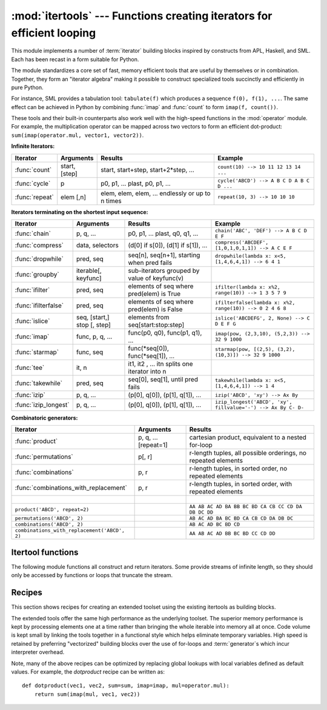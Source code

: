 
:mod:`itertools` --- Functions creating iterators for efficient looping
=======================================================================

.. module:: itertools
   :synopsis: Functions creating iterators for efficient looping.
.. moduleauthor:: Raymond Hettinger <python@rcn.com>
.. sectionauthor:: Raymond Hettinger <python@rcn.com>


.. testsetup::

   from itertools import *

.. versionadded:: 2.3

This module implements a number of :term:`iterator` building blocks inspired
by constructs from APL, Haskell, and SML.  Each has been recast in a form
suitable for Python.

The module standardizes a core set of fast, memory efficient tools that are
useful by themselves or in combination.  Together, they form an "iterator
algebra" making it possible to construct specialized tools succinctly and
efficiently in pure Python.

For instance, SML provides a tabulation tool: ``tabulate(f)`` which produces a
sequence ``f(0), f(1), ...``.  The same effect can be achieved in Python
by combining :func:`imap` and :func:`count` to form ``imap(f, count())``.

These tools and their built-in counterparts also work well with the high-speed
functions in the :mod:`operator` module.  For example, the multiplication
operator can be mapped across two vectors to form an efficient dot-product:
``sum(imap(operator.mul, vector1, vector2))``.


**Infinite Iterators:**

==================  =================       =================================================               =========================================
Iterator            Arguments               Results                                                         Example
==================  =================       =================================================               =========================================
:func:`count`       start, [step]           start, start+step, start+2*step, ...                            ``count(10) --> 10 11 12 13 14 ...``
:func:`cycle`       p                       p0, p1, ... plast, p0, p1, ...                                  ``cycle('ABCD') --> A B C D A B C D ...``
:func:`repeat`      elem [,n]               elem, elem, elem, ... endlessly or up to n times                ``repeat(10, 3) --> 10 10 10``
==================  =================       =================================================               =========================================

**Iterators terminating on the shortest input sequence:**

====================    ============================    =================================================   =============================================================
Iterator                Arguments                       Results                                             Example
====================    ============================    =================================================   =============================================================
:func:`chain`           p, q, ...                       p0, p1, ... plast, q0, q1, ...                      ``chain('ABC', 'DEF') --> A B C D E F``
:func:`compress`        data, selectors                 (d[0] if s[0]), (d[1] if s[1]), ...                 ``compress('ABCDEF', [1,0,1,0,1,1]) --> A C E F``
:func:`dropwhile`       pred, seq                       seq[n], seq[n+1], starting when pred fails          ``dropwhile(lambda x: x<5, [1,4,6,4,1]) --> 6 4 1``
:func:`groupby`         iterable[, keyfunc]             sub-iterators grouped by value of keyfunc(v)
:func:`ifilter`         pred, seq                       elements of seq where pred(elem) is True            ``ifilter(lambda x: x%2, range(10)) --> 1 3 5 7 9``
:func:`ifilterfalse`    pred, seq                       elements of seq where pred(elem) is False           ``ifilterfalse(lambda x: x%2, range(10)) --> 0 2 4 6 8``
:func:`islice`          seq, [start,] stop [, step]     elements from seq[start:stop:step]                  ``islice('ABCDEFG', 2, None) --> C D E F G``
:func:`imap`            func, p, q, ...                 func(p0, q0), func(p1, q1), ...                     ``imap(pow, (2,3,10), (5,2,3)) --> 32 9 1000``
:func:`starmap`         func, seq                       func(\*seq[0]), func(\*seq[1]), ...                 ``starmap(pow, [(2,5), (3,2), (10,3)]) --> 32 9 1000``
:func:`tee`             it, n                           it1, it2 , ... itn  splits one iterator into n
:func:`takewhile`       pred, seq                       seq[0], seq[1], until pred fails                    ``takewhile(lambda x: x<5, [1,4,6,4,1]) --> 1 4``
:func:`izip`            p, q, ...                       (p[0], q[0]), (p[1], q[1]), ...                     ``izip('ABCD', 'xy') --> Ax By``
:func:`izip_longest`    p, q, ...                       (p[0], q[0]), (p[1], q[1]), ...                     ``izip_longest('ABCD', 'xy', fillvalue='-') --> Ax By C- D-``
====================    ============================    =================================================   =============================================================

**Combinatoric generators:**

==============================================   ====================       =============================================================
Iterator                                         Arguments                  Results
==============================================   ====================       =============================================================
:func:`product`                                  p, q, ... [repeat=1]       cartesian product, equivalent to a nested for-loop
:func:`permutations`                             p[, r]                     r-length tuples, all possible orderings, no repeated elements
:func:`combinations`                             p, r                       r-length tuples, in sorted order, no repeated elements
:func:`combinations_with_replacement`            p, r                       r-length tuples, in sorted order, with repeated elements
|
``product('ABCD', repeat=2)``                                               ``AA AB AC AD BA BB BC BD CA CB CC CD DA DB DC DD``
``permutations('ABCD', 2)``                                                 ``AB AC AD BA BC BD CA CB CD DA DB DC``
``combinations('ABCD', 2)``                                                 ``AB AC AD BC BD CD``
``combinations_with_replacement('ABCD', 2)``                                ``AA AB AC AD BB BC BD CC CD DD``
==============================================   ====================       =============================================================


.. _itertools-functions:

Itertool functions
------------------

The following module functions all construct and return iterators. Some provide
streams of infinite length, so they should only be accessed by functions or
loops that truncate the stream.


.. function:: chain(*iterables)

   Make an iterator that returns elements from the first iterable until it is
   exhausted, then proceeds to the next iterable, until all of the iterables are
   exhausted.  Used for treating consecutive sequences as a single sequence.
   Equivalent to::

      def chain(*iterables):
          # chain('ABC', 'DEF') --> A B C D E F
          for it in iterables:
              for element in it:
                  yield element


.. function:: itertools.chain.from_iterable(iterable)

   Alternate constructor for :func:`chain`.  Gets chained inputs from a
   single iterable argument that is evaluated lazily.  Equivalent to::

      @classmethod
      def from_iterable(iterables):
          # chain.from_iterable(['ABC', 'DEF']) --> A B C D E F
          for it in iterables:
              for element in it:
                  yield element

   .. versionadded:: 2.6


.. function:: combinations(iterable, r)

   Return *r* length subsequences of elements from the input *iterable*.

   Combinations are emitted in lexicographic sort order.  So, if the
   input *iterable* is sorted, the combination tuples will be produced
   in sorted order.

   Elements are treated as unique based on their position, not on their
   value.  So if the input elements are unique, there will be no repeat
   values in each combination.

   Equivalent to::

        def combinations(iterable, r):
            # combinations('ABCD', 2) --> AB AC AD BC BD CD
            # combinations(range(4), 3) --> 012 013 023 123
            pool = tuple(iterable)
            n = len(pool)
            if r > n:
                return
            indices = range(r)
            yield tuple(pool[i] for i in indices)
            while True:
                for i in reversed(range(r)):
                    if indices[i] != i + n - r:
                        break
                else:
                    return
                indices[i] += 1
                for j in range(i+1, r):
                    indices[j] = indices[j-1] + 1
                yield tuple(pool[i] for i in indices)

   The code for :func:`combinations` can be also expressed as a subsequence
   of :func:`permutations` after filtering entries where the elements are not
   in sorted order (according to their position in the input pool)::

        def combinations(iterable, r):
            pool = tuple(iterable)
            n = len(pool)
            for indices in permutations(range(n), r):
                if sorted(indices) == list(indices):
                    yield tuple(pool[i] for i in indices)

   The number of items returned is ``n! / r! / (n-r)!`` when ``0 <= r <= n``
   or zero when ``r > n``.

   .. versionadded:: 2.6

.. function:: combinations_with_replacement(iterable, r)

   Return *r* length subsequences of elements from the input *iterable*
   allowing individual elements to be repeated more than once.

   Combinations are emitted in lexicographic sort order.  So, if the
   input *iterable* is sorted, the combination tuples will be produced
   in sorted order.

   Elements are treated as unique based on their position, not on their
   value.  So if the input elements are unique, the generated combinations
   will also be unique.

   Equivalent to::

        def combinations_with_replacement(iterable, r):
            # combinations_with_replacement('ABC', 2) --> AA AB AC BB BC CC
            pool = tuple(iterable)
            n = len(pool)
            if not n and r:
                return
            indices = [0] * r
            yield tuple(pool[i] for i in indices)
            while True:
                for i in reversed(range(r)):
                    if indices[i] != n - 1:
                        break
                else:
                    return
                indices[i:] = [indices[i] + 1] * (r - i)
                yield tuple(pool[i] for i in indices)

   The code for :func:`combinations_with_replacement` can be also expressed as
   a subsequence of :func:`product` after filtering entries where the elements
   are not in sorted order (according to their position in the input pool)::

        def combinations_with_replacement(iterable, r):
            pool = tuple(iterable)
            n = len(pool)
            for indices in product(range(n), repeat=r):
                if sorted(indices) == list(indices):
                    yield tuple(pool[i] for i in indices)

   The number of items returned is ``(n+r-1)! / r! / (n-1)!`` when ``n > 0``.

   .. versionadded:: 2.7

.. function:: compress(data, selectors)

   Make an iterator that filters elements from *data* returning only those that
   have a corresponding element in *selectors* that evaluates to ``True``.
   Stops when either the *data* or *selectors* iterables has been exhausted.
   Equivalent to::

       def compress(data, selectors):
           # compress('ABCDEF', [1,0,1,0,1,1]) --> A C E F
           return (d for d, s in izip(data, selectors) if s)

   .. versionadded:: 2.7


.. function:: count(start=0, step=1)

   Make an iterator that returns evenly spaced values starting with *n*. Often
   used as an argument to :func:`imap` to generate consecutive data points.
   Also, used with :func:`izip` to add sequence numbers.  Equivalent to::

      def count(start=0, step=1):
          # count(10) --> 10 11 12 13 14 ...
          # count(2.5, 0.5) -> 3.5 3.0 4.5 ...
          n = start
          while True:
              yield n
              n += step

   When counting with floating point numbers, better accuracy can sometimes be
   achieved by substituting multiplicative code such as: ``(start + step * i
   for i in count())``.

   .. versionchanged:: 2.7
      added *step* argument and allowed non-integer arguments.

.. function:: cycle(iterable)

   Make an iterator returning elements from the iterable and saving a copy of each.
   When the iterable is exhausted, return elements from the saved copy.  Repeats
   indefinitely.  Equivalent to::

      def cycle(iterable):
          # cycle('ABCD') --> A B C D A B C D A B C D ...
          saved = []
          for element in iterable:
              yield element
              saved.append(element)
          while saved:
              for element in saved:
                    yield element

   Note, this member of the toolkit may require significant auxiliary storage
   (depending on the length of the iterable).


.. function:: dropwhile(predicate, iterable)

   Make an iterator that drops elements from the iterable as long as the predicate
   is true; afterwards, returns every element.  Note, the iterator does not produce
   *any* output until the predicate first becomes false, so it may have a lengthy
   start-up time.  Equivalent to::

      def dropwhile(predicate, iterable):
          # dropwhile(lambda x: x<5, [1,4,6,4,1]) --> 6 4 1
          iterable = iter(iterable)
          for x in iterable:
              if not predicate(x):
                  yield x
                  break
          for x in iterable:
              yield x


.. function:: groupby(iterable[, key])

   Make an iterator that returns consecutive keys and groups from the *iterable*.
   The *key* is a function computing a key value for each element.  If not
   specified or is ``None``, *key* defaults to an identity function and returns
   the element unchanged.  Generally, the iterable needs to already be sorted on
   the same key function.

   The operation of :func:`groupby` is similar to the ``uniq`` filter in Unix.  It
   generates a break or new group every time the value of the key function changes
   (which is why it is usually necessary to have sorted the data using the same key
   function).  That behavior differs from SQL's GROUP BY which aggregates common
   elements regardless of their input order.

   The returned group is itself an iterator that shares the underlying iterable
   with :func:`groupby`.  Because the source is shared, when the :func:`groupby`
   object is advanced, the previous group is no longer visible.  So, if that data
   is needed later, it should be stored as a list::

      groups = []
      uniquekeys = []
      data = sorted(data, key=keyfunc)
      for k, g in groupby(data, keyfunc):
          groups.append(list(g))      # Store group iterator as a list
          uniquekeys.append(k)

   :func:`groupby` is equivalent to::

      class groupby(object):
          # [k for k, g in groupby('AAAABBBCCDAABBB')] --> A B C D A B
          # [list(g) for k, g in groupby('AAAABBBCCD')] --> AAAA BBB CC D
          def __init__(self, iterable, key=None):
              if key is None:
                  key = lambda x: x
              self.keyfunc = key
              self.it = iter(iterable)
              self.tgtkey = self.currkey = self.currvalue = object()
          def __iter__(self):
              return self
          def next(self):
              while self.currkey == self.tgtkey:
                  self.currvalue = next(self.it)    # Exit on StopIteration
                  self.currkey = self.keyfunc(self.currvalue)
              self.tgtkey = self.currkey
              return (self.currkey, self._grouper(self.tgtkey))
          def _grouper(self, tgtkey):
              while self.currkey == tgtkey:
                  yield self.currvalue
                  self.currvalue = next(self.it)    # Exit on StopIteration
                  self.currkey = self.keyfunc(self.currvalue)

   .. versionadded:: 2.4


.. function:: ifilter(predicate, iterable)

   Make an iterator that filters elements from iterable returning only those for
   which the predicate is ``True``. If *predicate* is ``None``, return the items
   that are true. Equivalent to::

      def ifilter(predicate, iterable):
          # ifilter(lambda x: x%2, range(10)) --> 1 3 5 7 9
          if predicate is None:
              predicate = bool
          for x in iterable:
              if predicate(x):
                  yield x


.. function:: ifilterfalse(predicate, iterable)

   Make an iterator that filters elements from iterable returning only those for
   which the predicate is ``False``. If *predicate* is ``None``, return the items
   that are false. Equivalent to::

      def ifilterfalse(predicate, iterable):
          # ifilterfalse(lambda x: x%2, range(10)) --> 0 2 4 6 8
          if predicate is None:
              predicate = bool
          for x in iterable:
              if not predicate(x):
                  yield x


.. function:: imap(function, *iterables)

   Make an iterator that computes the function using arguments from each of the
   iterables.  If *function* is set to ``None``, then :func:`imap` returns the
   arguments as a tuple.  Like :func:`map` but stops when the shortest iterable is
   exhausted instead of filling in ``None`` for shorter iterables.  The reason for
   the difference is that infinite iterator arguments are typically an error for
   :func:`map` (because the output is fully evaluated) but represent a common and
   useful way of supplying arguments to :func:`imap`. Equivalent to::

      def imap(function, *iterables):
          # imap(pow, (2,3,10), (5,2,3)) --> 32 9 1000
          iterables = map(iter, iterables)
          while True:
              args = [next(it) for it in iterables]
              if function is None:
                  yield tuple(args)
              else:
                  yield function(*args)


.. function:: islice(iterable, [start,] stop [, step])

   Make an iterator that returns selected elements from the iterable. If *start* is
   non-zero, then elements from the iterable are skipped until start is reached.
   Afterward, elements are returned consecutively unless *step* is set higher than
   one which results in items being skipped.  If *stop* is ``None``, then iteration
   continues until the iterator is exhausted, if at all; otherwise, it stops at the
   specified position.  Unlike regular slicing, :func:`islice` does not support
   negative values for *start*, *stop*, or *step*.  Can be used to extract related
   fields from data where the internal structure has been flattened (for example, a
   multi-line report may list a name field on every third line).  Equivalent to::

      def islice(iterable, *args):
          # islice('ABCDEFG', 2) --> A B
          # islice('ABCDEFG', 2, 4) --> C D
          # islice('ABCDEFG', 2, None) --> C D E F G
          # islice('ABCDEFG', 0, None, 2) --> A C E G
          s = slice(*args)
          it = iter(xrange(s.start or 0, s.stop or sys.maxint, s.step or 1))
          nexti = next(it)
          for i, element in enumerate(iterable):
              if i == nexti:
                  yield element
                  nexti = next(it)

   If *start* is ``None``, then iteration starts at zero. If *step* is ``None``,
   then the step defaults to one.

   .. versionchanged:: 2.5
      accept ``None`` values for default *start* and *step*.


.. function:: izip(*iterables)

   Make an iterator that aggregates elements from each of the iterables. Like
   :func:`zip` except that it returns an iterator instead of a list.  Used for
   lock-step iteration over several iterables at a time.  Equivalent to::

      def izip(*iterables):
          # izip('ABCD', 'xy') --> Ax By
          iterables = map(iter, iterables)
          while iterables:
              yield tuple(map(next, iterables))

   .. versionchanged:: 2.4
      When no iterables are specified, returns a zero length iterator instead of
      raising a :exc:`TypeError` exception.

   The left-to-right evaluation order of the iterables is guaranteed. This
   makes possible an idiom for clustering a data series into n-length groups
   using ``izip(*[iter(s)]*n)``.

   :func:`izip` should only be used with unequal length inputs when you don't
   care about trailing, unmatched values from the longer iterables.  If those
   values are important, use :func:`izip_longest` instead.


.. function:: izip_longest(*iterables[, fillvalue])

   Make an iterator that aggregates elements from each of the iterables. If the
   iterables are of uneven length, missing values are filled-in with *fillvalue*.
   Iteration continues until the longest iterable is exhausted.  Equivalent to::

      def izip_longest(*args, **kwds):
          # izip_longest('ABCD', 'xy', fillvalue='-') --> Ax By C- D-
          fillvalue = kwds.get('fillvalue')
          def sentinel(counter = ([fillvalue]*(len(args)-1)).pop):
              yield counter()         # yields the fillvalue, or raises IndexError
          fillers = repeat(fillvalue)
          iters = [chain(it, sentinel(), fillers) for it in args]
          try:
              for tup in izip(*iters):
                  yield tup
          except IndexError:
              pass

   If one of the iterables is potentially infinite, then the
   :func:`izip_longest` function should be wrapped with something that limits
   the number of calls (for example :func:`islice` or :func:`takewhile`).  If
   not specified, *fillvalue* defaults to ``None``.

   .. versionadded:: 2.6

.. function:: permutations(iterable[, r])

   Return successive *r* length permutations of elements in the *iterable*.

   If *r* is not specified or is ``None``, then *r* defaults to the length
   of the *iterable* and all possible full-length permutations
   are generated.

   Permutations are emitted in lexicographic sort order.  So, if the
   input *iterable* is sorted, the permutation tuples will be produced
   in sorted order.

   Elements are treated as unique based on their position, not on their
   value.  So if the input elements are unique, there will be no repeat
   values in each permutation.

   Equivalent to::

        def permutations(iterable, r=None):
            # permutations('ABCD', 2) --> AB AC AD BA BC BD CA CB CD DA DB DC
            # permutations(range(3)) --> 012 021 102 120 201 210
            pool = tuple(iterable)
            n = len(pool)
            r = n if r is None else r
            if r > n:
                return
            indices = range(n)
            cycles = range(n, n-r, -1)
            yield tuple(pool[i] for i in indices[:r])
            while n:
                for i in reversed(range(r)):
                    cycles[i] -= 1
                    if cycles[i] == 0:
                        indices[i:] = indices[i+1:] + indices[i:i+1]
                        cycles[i] = n - i
                    else:
                        j = cycles[i]
                        indices[i], indices[-j] = indices[-j], indices[i]
                        yield tuple(pool[i] for i in indices[:r])
                        break
                else:
                    return

   The code for :func:`permutations` can be also expressed as a subsequence of
   :func:`product`, filtered to exclude entries with repeated elements (those
   from the same position in the input pool)::

        def permutations(iterable, r=None):
            pool = tuple(iterable)
            n = len(pool)
            r = n if r is None else r
            for indices in product(range(n), repeat=r):
                if len(set(indices)) == r:
                    yield tuple(pool[i] for i in indices)

   The number of items returned is ``n! / (n-r)!`` when ``0 <= r <= n``
   or zero when ``r > n``.

   .. versionadded:: 2.6

.. function:: product(*iterables[, repeat])

   Cartesian product of input iterables.

   Equivalent to nested for-loops in a generator expression. For example,
   ``product(A, B)`` returns the same as ``((x,y) for x in A for y in B)``.

   The nested loops cycle like an odometer with the rightmost element advancing
   on every iteration.  This pattern creates a lexicographic ordering so that if
   the input's iterables are sorted, the product tuples are emitted in sorted
   order.

   To compute the product of an iterable with itself, specify the number of
   repetitions with the optional *repeat* keyword argument.  For example,
   ``product(A, repeat=4)`` means the same as ``product(A, A, A, A)``.

   This function is equivalent to the following code, except that the
   actual implementation does not build up intermediate results in memory::

       def product(*args, **kwds):
           # product('ABCD', 'xy') --> Ax Ay Bx By Cx Cy Dx Dy
           # product(range(2), repeat=3) --> 000 001 010 011 100 101 110 111
           pools = map(tuple, args) * kwds.get('repeat', 1)
           result = [[]]
           for pool in pools:
               result = [x+[y] for x in result for y in pool]
           for prod in result:
               yield tuple(prod)

   .. versionadded:: 2.6

.. function:: repeat(object[, times])

   Make an iterator that returns *object* over and over again. Runs indefinitely
   unless the *times* argument is specified. Used as argument to :func:`imap` for
   invariant function parameters.  Also used with :func:`izip` to create constant
   fields in a tuple record.  Equivalent to::

      def repeat(object, times=None):
          # repeat(10, 3) --> 10 10 10
          if times is None:
              while True:
                  yield object
          else:
              for i in xrange(times):
                  yield object


.. function:: starmap(function, iterable)

   Make an iterator that computes the function using arguments obtained from
   the iterable.  Used instead of :func:`imap` when argument parameters are already
   grouped in tuples from a single iterable (the data has been "pre-zipped").  The
   difference between :func:`imap` and :func:`starmap` parallels the distinction
   between ``function(a,b)`` and ``function(*c)``. Equivalent to::

      def starmap(function, iterable):
          # starmap(pow, [(2,5), (3,2), (10,3)]) --> 32 9 1000
          for args in iterable:
              yield function(*args)

   .. versionchanged:: 2.6
      Previously, :func:`starmap` required the function arguments to be tuples.
      Now, any iterable is allowed.

.. function:: takewhile(predicate, iterable)

   Make an iterator that returns elements from the iterable as long as the
   predicate is true.  Equivalent to::

      def takewhile(predicate, iterable):
          # takewhile(lambda x: x<5, [1,4,6,4,1]) --> 1 4
          for x in iterable:
              if predicate(x):
                  yield x
              else:
                  break


.. function:: tee(iterable[, n=2])

   Return *n* independent iterators from a single iterable.  Equivalent to::

        def tee(iterable, n=2):
            it = iter(iterable)
            deques = [collections.deque() for i in range(n)]
            def gen(mydeque):
                while True:
                    if not mydeque:             # when the local deque is empty
                        newval = next(it)       # fetch a new value and
                        for d in deques:        # load it to all the deques
                            d.append(newval)
                    yield mydeque.popleft()
            return tuple(gen(d) for d in deques)

   Once :func:`tee` has made a split, the original *iterable* should not be
   used anywhere else; otherwise, the *iterable* could get advanced without
   the tee objects being informed.

   This itertool may require significant auxiliary storage (depending on how
   much temporary data needs to be stored). In general, if one iterator uses
   most or all of the data before another iterator starts, it is faster to use
   :func:`list` instead of :func:`tee`.

   .. versionadded:: 2.4


.. _itertools-recipes:

Recipes
-------

This section shows recipes for creating an extended toolset using the existing
itertools as building blocks.

The extended tools offer the same high performance as the underlying toolset.
The superior memory performance is kept by processing elements one at a time
rather than bringing the whole iterable into memory all at once. Code volume is
kept small by linking the tools together in a functional style which helps
eliminate temporary variables.  High speed is retained by preferring
"vectorized" building blocks over the use of for-loops and :term:`generator`\s
which incur interpreter overhead.

.. testcode::

   def take(n, iterable):
       "Return first n items of the iterable as a list"
       return list(islice(iterable, n))

   def tabulate(function, start=0):
       "Return function(0), function(1), ..."
       return imap(function, count(start))

   def consume(iterator, n):
       "Advance the iterator n-steps ahead. If n is none, consume entirely."
       # Use functions that consume iterators at C speed.
       if n is None:
           # feed the entire iterator into a zero-length deque
           collections.deque(iterator, maxlen=0)
       else:
           # advance to the emtpy slice starting at position n
           next(islice(iterator, n, n), None)

   def nth(iterable, n, default=None):
       "Returns the nth item or a default value"
       return next(islice(iterable, n, None), default)

   def quantify(iterable, pred=bool):
       "Count how many times the predicate is true"
       return sum(imap(pred, iterable))

   def padnone(iterable):
       """Returns the sequence elements and then returns None indefinitely.

       Useful for emulating the behavior of the built-in map() function.
       """
       return chain(iterable, repeat(None))

   def ncycles(iterable, n):
       "Returns the sequence elements n times"
       return chain.from_iterable(repeat(tuple(iterable), n))

   def dotproduct(vec1, vec2):
       return sum(imap(operator.mul, vec1, vec2))

   def flatten(listOfLists):
       "Flatten one level of nesting"
       return chain.from_iterable(listOfLists)

   def repeatfunc(func, times=None, *args):
       """Repeat calls to func with specified arguments.

       Example:  repeatfunc(random.random)
       """
       if times is None:
           return starmap(func, repeat(args))
       return starmap(func, repeat(args, times))

   def pairwise(iterable):
       "s -> (s0,s1), (s1,s2), (s2, s3), ..."
       a, b = tee(iterable)
       next(b, None)
       return izip(a, b)

   def grouper(n, iterable, fillvalue=None):
       "grouper(3, 'ABCDEFG', 'x') --> ABC DEF Gxx"
       args = [iter(iterable)] * n
       return izip_longest(fillvalue=fillvalue, *args)

   def roundrobin(*iterables):
       "roundrobin('ABC', 'D', 'EF') --> A D E B F C"
       # Recipe credited to George Sakkis
       pending = len(iterables)
       nexts = cycle(iter(it).next for it in iterables)
       while pending:
           try:
               for next in nexts:
                   yield next()
           except StopIteration:
               pending -= 1
               nexts = cycle(islice(nexts, pending))

   def powerset(iterable):
       "powerset([1,2,3]) --> () (1,) (2,) (3,) (1,2) (1,3) (2,3) (1,2,3)"
       s = list(iterable)
       return chain.from_iterable(combinations(s, r) for r in range(len(s)+1))

   def unique_everseen(iterable, key=None):
       "List unique elements, preserving order. Remember all elements ever seen."
       # unique_everseen('AAAABBBCCDAABBB') --> A B C D
       # unique_everseen('ABBCcAD', str.lower) --> A B C D
       seen = set()
       seen_add = seen.add
       if key is None:
           for element in ifilterfalse(seen.__contains__, iterable):
               seen_add(element)
               yield element
       else:
           for element in iterable:
               k = key(element)
               if k not in seen:
                   seen_add(k)
                   yield element

   def unique_justseen(iterable, key=None):
       "List unique elements, preserving order. Remember only the element just seen."
       # unique_justseen('AAAABBBCCDAABBB') --> A B C D A B
       # unique_justseen('ABBCcAD', str.lower) --> A B C A D
       return imap(next, imap(itemgetter(1), groupby(iterable, key)))

   def iter_except(func, exception, first=None):
       """ Call a function repeatedly until an exception is raised.

       Converts a call-until-exception interface to an iterator interface.
       Like __builtin__.iter(func, sentinel) but uses an exception instead
       of a sentinel to end the loop.

       Examples:
           bsddbiter = iter_except(db.next, bsddb.error, db.first)
           heapiter = iter_except(functools.partial(heappop, h), IndexError)
           dictiter = iter_except(d.popitem, KeyError)
           dequeiter = iter_except(d.popleft, IndexError)
           queueiter = iter_except(q.get_nowait, Queue.Empty)
           setiter = iter_except(s.pop, KeyError)

       """
       try:
           if first is not None:
               yield first()
           while 1:
               yield func()
       except exception:
           pass

   def random_product(*args, **kwds):
       "Random selection from itertools.product(*args, **kwds)"
       pools = map(tuple, args) * kwds.get('repeat', 1)
       return tuple(random.choice(pool) for pool in pools)

   def random_permutation(iterable, r=None):
       "Random selection from itertools.permutations(iterable, r)"
       pool = tuple(iterable)
       r = len(pool) if r is None else r
       return tuple(random.sample(pool, r))

   def random_combination(iterable, r):
       "Random selection from itertools.combinations(iterable, r)"
       pool = tuple(iterable)
       n = len(pool)
       indices = sorted(random.sample(xrange(n), r))
       return tuple(pool[i] for i in indices)

   def random_combination_with_replacement(iterable, r):
       "Random selection from itertools.combinations_with_replacement(iterable, r)"
       pool = tuple(iterable)
       n = len(pool)
       indices = sorted(random.randrange(n) for i in xrange(r))
       return tuple(pool[i] for i in indices)

Note, many of the above recipes can be optimized by replacing global lookups
with local variables defined as default values.  For example, the
*dotproduct* recipe can be written as::

   def dotproduct(vec1, vec2, sum=sum, imap=imap, mul=operator.mul):
       return sum(imap(mul, vec1, vec2))
